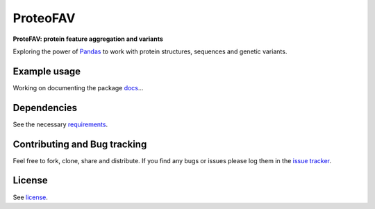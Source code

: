 ProteoFAV
=========

**ProteFAV: protein feature aggregation and variants**


Exploring the power of `Pandas`_ to work with protein structures, sequences and genetic variants.


Example usage
~~~~~~~~~~~~~

Working on documenting the package `docs`_...

Dependencies
~~~~~~~~~~~~

See the necessary `requirements`_.

Contributing and Bug tracking
~~~~~~~~~~~~~~~~~~~~~~~~~~~~~

Feel free to fork, clone, share and distribute. If you find any bugs or
issues please log them in the `issue tracker`_.

License
~~~~~~~

See `license`_.


.. _requirements: https://github.com/biomadeira/ProteoFAV/blob/master/requirements.txt
.. _license: https://github.com/biomadeira/ProteoFAV/blob/master/LICENSE.txt
.. _issue tracker: https://github.com/biomadeira/ProteoFAV/issues
.. _docs: https://github.com/biomadeira/ProteoFAV/blob/master/docs/index.rst
.. _Pandas: http://pandas.pydata.org/